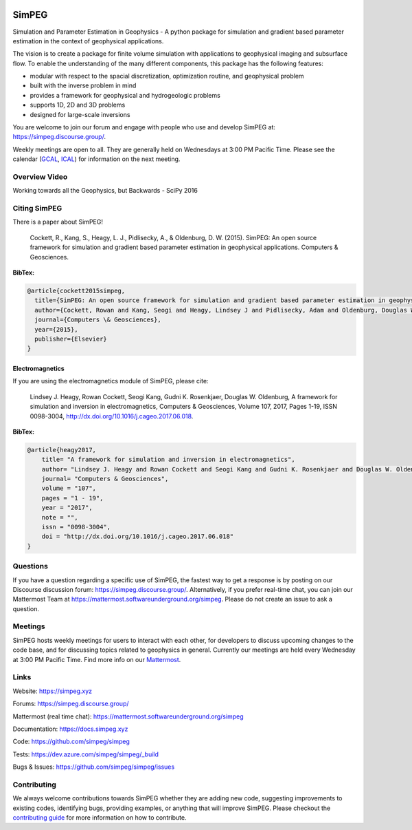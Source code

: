 .. image:: https://raw.github.com/simpeg/simpeg/main/docs/images/simpeg-logo.png
    :alt: simpeg Logo

SimPEG
******

.. image:: https://img.shields.io/pypi/v/simpeg.svg
    :target: https://pypi.python.org/pypi/simpeg
    :alt: Latest PyPI version

.. image:: https://img.shields.io/conda/v/conda-forge/simpeg.svg
    :target: https://anaconda.org/conda-forge/simpeg
    :alt: Latest conda-forge version

.. image:: https://img.shields.io/github/license/simpeg/simpeg.svg
    :target: https://github.com/simpeg/simpeg/blob/main/LICENSE
    :alt: MIT license

.. image:: https://dev.azure.com/simpeg/simpeg/_apis/build/status/simpeg.simpeg?branchName=main
    :target: https://dev.azure.com/simpeg/simpeg/_build/latest?definitionId=2&branchName=main
    :alt: Azure pipeline

.. image:: https://codecov.io/gh/simpeg/simpeg/branch/main/graph/badge.svg
    :target: https://codecov.io/gh/simpeg/simpeg
    :alt: Coverage status

.. image:: https://zenodo.org/badge/DOI/10.5281/zenodo.596373.svg
   :target: https://doi.org/10.5281/zenodo.596373

.. image:: https://img.shields.io/discourse/users?server=http%3A%2F%2Fsimpeg.discourse.group%2F
    :target: https://simpeg.discourse.group/

.. image:: https://img.shields.io/badge/simpeg-purple?logo=mattermost&label=Mattermost
    :target: https://mattermost.softwareunderground.org/simpeg

.. image:: https://img.shields.io/badge/Youtube%20channel-GeoSci.xyz-FF0000.svg?logo=youtube
    :target: https://www.youtube.com/channel/UCBrC4M8_S4GXhyHht7FyQqw

Simulation and Parameter Estimation in Geophysics  -  A python package for simulation and gradient based parameter estimation in the context of geophysical applications.

The vision is to create a package for finite volume simulation with applications to geophysical imaging and subsurface flow. To enable the understanding of the many different components, this package has the following features:

* modular with respect to the spacial discretization, optimization routine, and geophysical problem
* built with the inverse problem in mind
* provides a framework for geophysical and hydrogeologic problems
* supports 1D, 2D and 3D problems
* designed for large-scale inversions

You are welcome to join our forum and engage with people who use and develop SimPEG at: https://simpeg.discourse.group/.

Weekly meetings are open to all. They are generally held on Wednesdays at 3:00 PM Pacific Time. Please see the calendar (`GCAL <https://calendar.google.com/calendar/b/0?cid=ZHVhamYzMWlibThycWdkZXM5NTdoYXV2MnNAZ3JvdXAuY2FsZW5kYXIuZ29vZ2xlLmNvbQ>`_, `ICAL <https://calendar.google.com/calendar/ical/duajf31ibm8rqgdes957hauv2s%40group.calendar.google.com/public/basic.ics>`_) for information on the next meeting.

Overview Video
==============

.. image:: https://img.youtube.com/vi/yUm01YsS9hQ/0.jpg
    :target: https://www.youtube.com/watch?v=yUm01YsS9hQ
    :alt: All of the Geophysics But Backwards

Working towards all the Geophysics, but Backwards - SciPy 2016


Citing SimPEG
=============

There is a paper about SimPEG!


    Cockett, R., Kang, S., Heagy, L. J., Pidlisecky, A., & Oldenburg, D. W. (2015). SimPEG: An open source framework for simulation and gradient based parameter estimation in geophysical applications. Computers & Geosciences.

**BibTex:**

.. code::

    @article{cockett2015simpeg,
      title={SimPEG: An open source framework for simulation and gradient based parameter estimation in geophysical applications},
      author={Cockett, Rowan and Kang, Seogi and Heagy, Lindsey J and Pidlisecky, Adam and Oldenburg, Douglas W},
      journal={Computers \& Geosciences},
      year={2015},
      publisher={Elsevier}
    }

Electromagnetics
----------------

If you are using the electromagnetics module of SimPEG, please cite:

    Lindsey J. Heagy, Rowan Cockett, Seogi Kang, Gudni K. Rosenkjaer, Douglas W. Oldenburg, A framework for simulation and inversion in electromagnetics, Computers & Geosciences, Volume 107, 2017, Pages 1-19, ISSN 0098-3004, http://dx.doi.org/10.1016/j.cageo.2017.06.018.

**BibTex:**

.. code::

    @article{heagy2017,
        title= "A framework for simulation and inversion in electromagnetics",
        author= "Lindsey J. Heagy and Rowan Cockett and Seogi Kang and Gudni K. Rosenkjaer and Douglas W. Oldenburg",
        journal= "Computers & Geosciences",
        volume = "107",
        pages = "1 - 19",
        year = "2017",
        note = "",
        issn = "0098-3004",
        doi = "http://dx.doi.org/10.1016/j.cageo.2017.06.018"
    }

Questions
=========

If you have a question regarding a specific use of SimPEG, the fastest way
to get a response is by posting on our Discourse discussion forum:
https://simpeg.discourse.group/. Alternatively, if you prefer real-time chat,
you can join our Mattermost Team at
https://mattermost.softwareunderground.org/simpeg.
Please do not create an issue to ask a question.


Meetings
========

SimPEG hosts weekly meetings for users to interact with each other,
for developers to discuss upcoming changes to the code base, and for
discussing topics related to geophysics in general.
Currently our meetings are held every Wednesday at 3:00 PM Pacific Time.
Find more info on our
`Mattermost <https://mattermost.softwareunderground.org/simpeg>`_.


Links
=====

Website:
https://simpeg.xyz

Forums:
https://simpeg.discourse.group/


Mattermost (real time chat):
https://mattermost.softwareunderground.org/simpeg


Documentation:
https://docs.simpeg.xyz


Code:
https://github.com/simpeg/simpeg


Tests:
https://dev.azure.com/simpeg/simpeg/_build


Bugs & Issues:
https://github.com/simpeg/simpeg/issues

Contributing
============

We always welcome contributions towards SimPEG whether they are adding
new code, suggesting improvements to existing codes, identifying bugs,
providing examples, or anything that will improve SimPEG.
Please checkout the `contributing guide <https://docs.simpeg.xyz/content/getting_started/contributing/index.html>`_
for more information on how to contribute.

